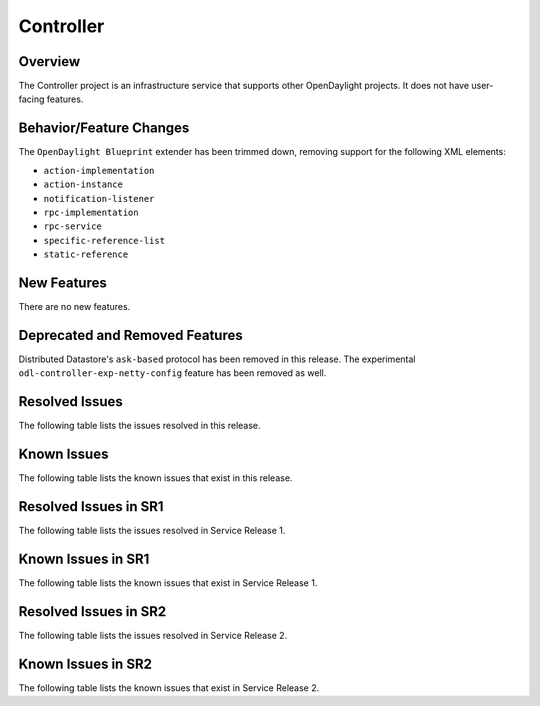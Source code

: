 ==========
Controller
==========

Overview
========

The Controller project is an infrastructure service that supports other OpenDaylight projects.
It does not have user-facing features.


Behavior/Feature Changes
========================
The ``OpenDaylight Blueprint`` extender has been trimmed down, removing support for the following
XML elements:

* ``action-implementation``
* ``action-instance``
* ``notification-listener``
* ``rpc-implementation``
* ``rpc-service``
* ``specific-reference-list``
* ``static-reference``

New Features
============
There are no new features.

Deprecated and Removed Features
===============================
Distributed Datastore's ``ask-based`` protocol has been removed in this release. The experimental
``odl-controller-exp-netty-config`` feature has been removed as well.

Resolved Issues
===============
The following table lists the issues resolved in this release.

.. jira_fixed_issues::
   :project: CONTROLLER
   :versions: 10.0.0-10.0.2

Known Issues
============
The following table lists the known issues that exist in this release.

.. jira_known_issues::
   :project: CONTROLLER
   :versions: 10.0.0-10.0.2

Resolved Issues in SR1
======================
The following table lists the issues resolved in Service Release 1.

.. jira_fixed_issues::
   :project: CONTROLLER
   :versions: 10.0.3-10.0.4

Known Issues in SR1
===================
The following table lists the known issues that exist in Service Release 1.

.. jira_known_issues::
   :project: CONTROLLER
   :versions: 10.0.3-10.0.4

Resolved Issues in SR2
======================
The following table lists the issues resolved in Service Release 2.

.. jira_fixed_issues::
   :project: CONTROLLER
   :versions: 10.0.5-10.0.8

Known Issues in SR2
===================
The following table lists the known issues that exist in Service Release 2.

.. jira_known_issues::
   :project: CONTROLLER
   :versions: 10.0.5-10.0.8
